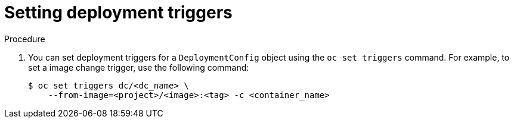 // Module included in the following assemblies:
//
// * applications/deployments/managing-deployment-processes.adoc

:_mod-docs-content-type: PROCEDURE
[id="deployments-setting-triggers_{context}"]
= Setting deployment triggers

.Procedure

. You can set deployment triggers for a `DeploymentConfig` object using the `oc set triggers` command. For example, to set a image change trigger, use the following command:
+
[source,terminal]
----
$ oc set triggers dc/<dc_name> \
    --from-image=<project>/<image>:<tag> -c <container_name>
----